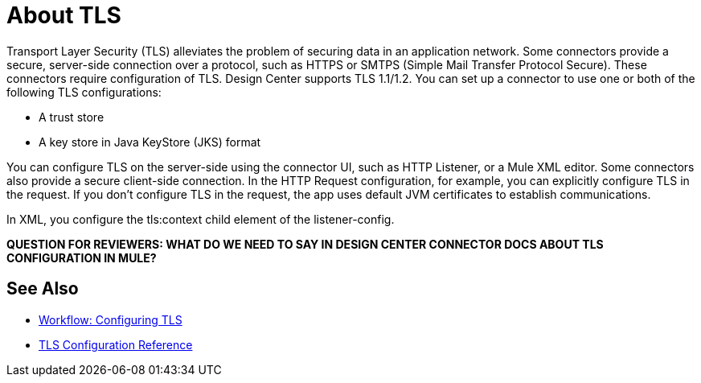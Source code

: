 = About TLS

Transport Layer Security (TLS) alleviates the problem of securing data in an application network. Some connectors provide a secure, server-side connection over a protocol, such as HTTPS or SMTPS (Simple Mail Transfer Protocol Secure). These connectors require configuration of TLS. Design Center supports TLS 1.1/1.2. You can set up a connector to use one or both of the following TLS configurations:

* A trust store
* A key store in Java KeyStore (JKS) format 

You can configure TLS on the server-side using the connector UI, such as HTTP Listener, or a Mule XML editor. Some connectors also provide a secure client-side connection. In the HTTP Request configuration, for example, you can explicitly configure TLS in the request. If you don't configure TLS in the request, the app uses default JVM certificates to establish communications.

In XML, you configure the tls:context child element of the listener-config. 

**QUESTION FOR REVIEWERS: WHAT DO WE NEED TO SAY IN DESIGN CENTER CONNECTOR DOCS ABOUT TLS CONFIGURATION IN MULE?**

== See Also

* link:/connectors/common-workflow-conf-tls[Workflow: Configuring TLS]
* link:/connectors/common-tls-conf-reference[TLS Configuration Reference]




